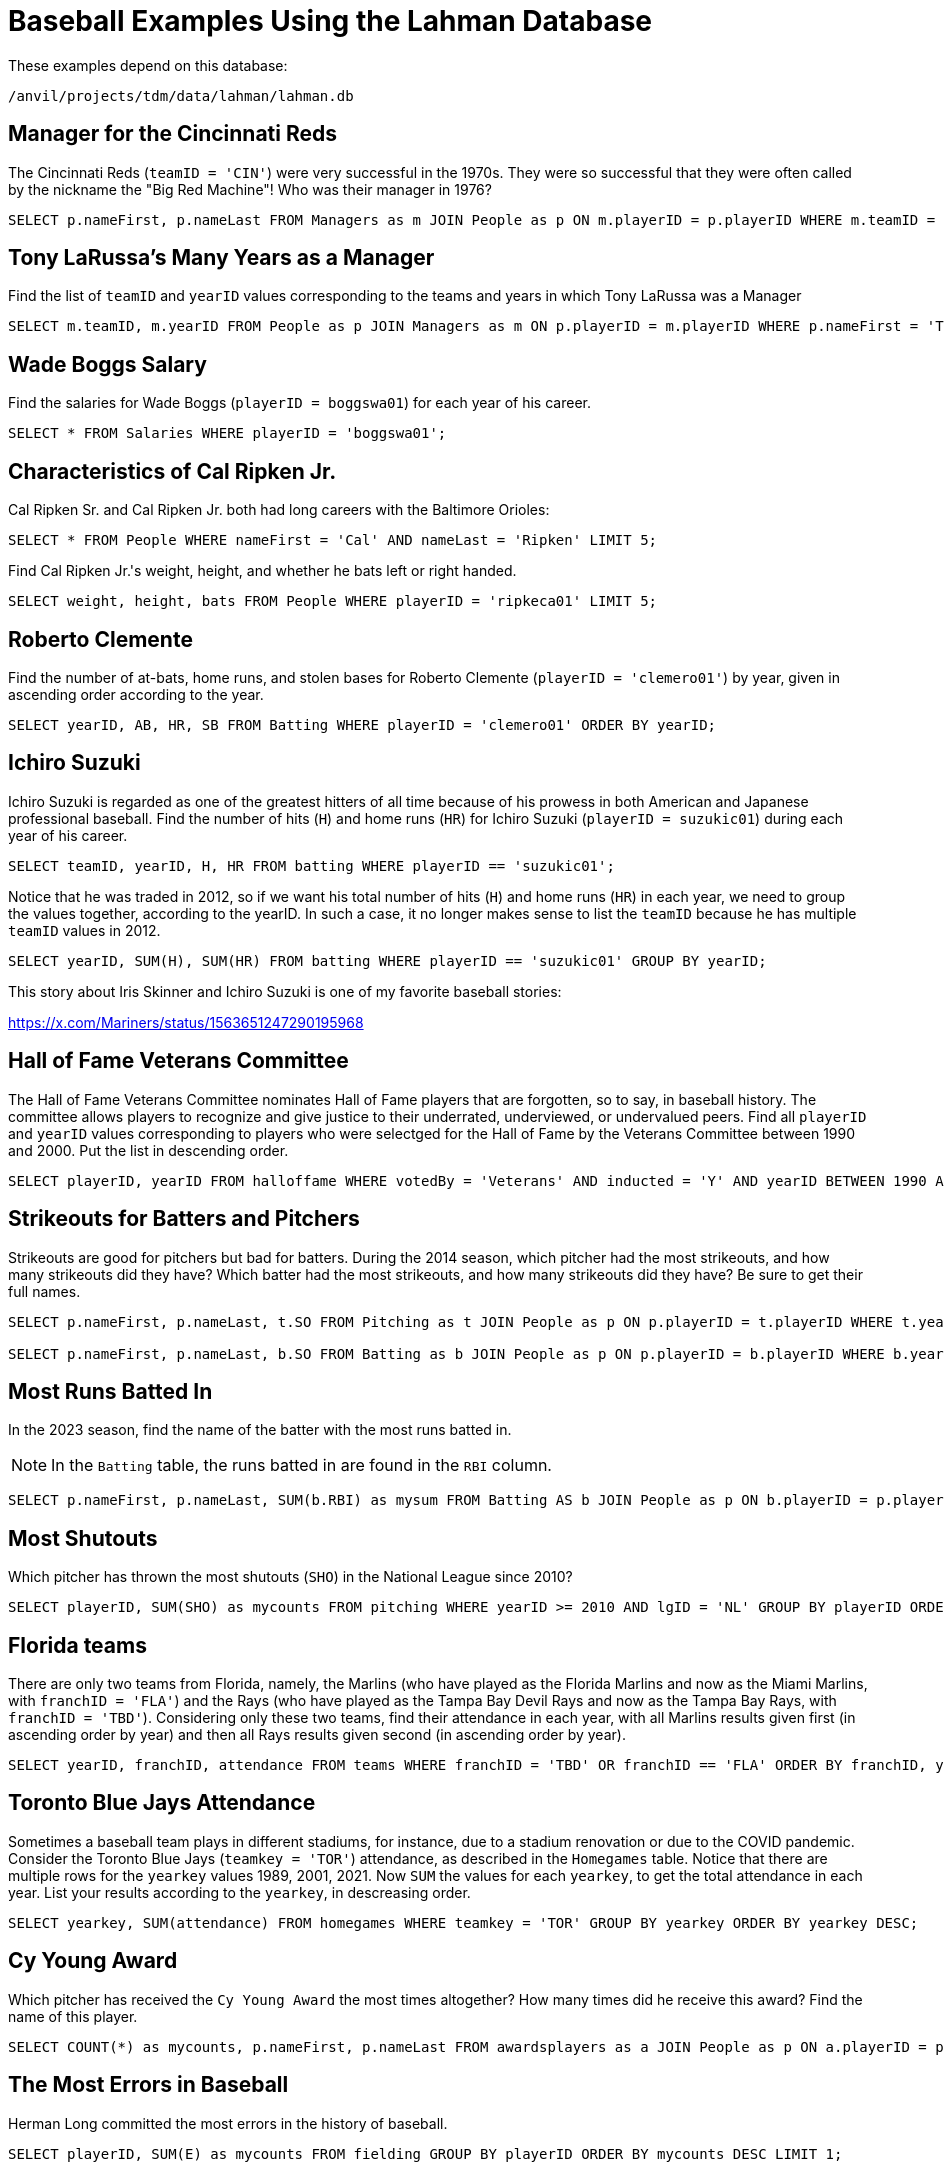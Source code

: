 = Baseball Examples Using the Lahman Database

These examples depend on this database:

`/anvil/projects/tdm/data/lahman/lahman.db`


== Manager for the Cincinnati Reds

The Cincinnati Reds (`teamID = 'CIN'`) were very successful in the 1970s.  They were so successful that they were often called by the nickname the "Big Red Machine"!  Who was their manager in 1976?

[source,SQL]
----
SELECT p.nameFirst, p.nameLast FROM Managers as m JOIN People as p ON m.playerID = p.playerID WHERE m.teamID = 'CIN' and m.yearID = 1976;
----


== Tony LaRussa's Many Years as a Manager

Find the list of `teamID` and `yearID` values corresponding to the teams and years in which Tony LaRussa was a Manager

[source,SQL]
----
SELECT m.teamID, m.yearID FROM People as p JOIN Managers as m ON p.playerID = m.playerID WHERE p.nameFirst = 'Tony' AND p.nameLast = 'LaRussa';
----


== Wade Boggs Salary

Find the salaries for Wade Boggs (`playerID = boggswa01`) for each year of his career.

[source,SQL]
----
SELECT * FROM Salaries WHERE playerID = 'boggswa01';
----


== Characteristics of Cal Ripken Jr.

Cal Ripken Sr. and Cal Ripken Jr. both had long careers with the Baltimore Orioles:

`SELECT * FROM People WHERE nameFirst = 'Cal' AND nameLast = 'Ripken' LIMIT 5;`

Find Cal Ripken Jr.'s weight, height, and whether he bats left or right handed.

[source,SQL]
----
SELECT weight, height, bats FROM People WHERE playerID = 'ripkeca01' LIMIT 5;
----


== Roberto Clemente

Find the number of at-bats, home runs, and stolen bases for Roberto Clemente (`playerID = 'clemero01'`) by year, given in ascending order according to the year.

[source,SQL]
----
SELECT yearID, AB, HR, SB FROM Batting WHERE playerID = 'clemero01' ORDER BY yearID;
----






== Ichiro Suzuki

Ichiro Suzuki is regarded as one of the greatest hitters of all time because of his prowess in both American and Japanese professional baseball.  Find the number of hits (`H`) and home runs (`HR`) for Ichiro Suzuki (`playerID = suzukic01`) during each year of his career.

[source,SQL]
----
SELECT teamID, yearID, H, HR FROM batting WHERE playerID == 'suzukic01';
----

Notice that he was traded in 2012, so if we want his total number of hits (`H`) and home runs (`HR`) in each year, we need to group the values together, according to the yearID.  In such a case, it no longer makes sense to list the `teamID` because he has multiple `teamID` values in 2012.

[source,SQL]
----
SELECT yearID, SUM(H), SUM(HR) FROM batting WHERE playerID == 'suzukic01' GROUP BY yearID;
----

This story about Iris Skinner and Ichiro Suzuki is one of my favorite baseball stories:

https://x.com/Mariners/status/1563651247290195968



== Hall of Fame Veterans Committee

The Hall of Fame Veterans Committee nominates Hall of Fame players that are forgotten, so to say, in baseball history. The committee allows players to recognize and give justice to their underrated, underviewed, or undervalued peers.  Find all `playerID` and `yearID` values corresponding to players who were selectged for the Hall of Fame by the Veterans Committee between 1990 and 2000. Put the list in descending order.

[source,SQL]
----
SELECT playerID, yearID FROM halloffame WHERE votedBy = 'Veterans' AND inducted = 'Y' AND yearID BETWEEN 1990 AND 2000 ORDER BY yearID DESC;
----



== Strikeouts for Batters and Pitchers

Strikeouts are good for pitchers but bad for batters.  During the 2014 season, which pitcher had the most strikeouts, and how many strikeouts did they have?  Which batter had the most strikeouts, and how many strikeouts did they have?  Be sure to get their full names.

[source,SQL]
----
SELECT p.nameFirst, p.nameLast, t.SO FROM Pitching as t JOIN People as p ON p.playerID = t.playerID WHERE t.yearID = 2014 ORDER BY t.SO DESC LIMIT (1);

SELECT p.nameFirst, p.nameLast, b.SO FROM Batting as b JOIN People as p ON p.playerID = b.playerID WHERE b.yearID = 2014 ORDER BY b.SO DESC LIMIT (1);
----


== Most Runs Batted In

In the 2023 season, find the name of the batter with the most runs batted in.

[NOTE]
====
In the `Batting` table, the runs batted in are found in the `RBI` column.
====

[source,SQL]
----
SELECT p.nameFirst, p.nameLast, SUM(b.RBI) as mysum FROM Batting AS b JOIN People as p ON b.playerID = p.playerID WHERE b.yearID = 2023 GROUP BY b.playerID ORDER BY mysum DESC LIMIT 1;
----


== Most Shutouts

Which pitcher has thrown the most shutouts (`SHO`) in the National League since 2010?

[source,SQL]
----
SELECT playerID, SUM(SHO) as mycounts FROM pitching WHERE yearID >= 2010 AND lgID = 'NL' GROUP BY playerID ORDER BY mycounts DESC LIMIT 1;
----





== Florida teams

There are only two teams from Florida, namely, the Marlins (who have played as the Florida Marlins and now as the Miami Marlins, with `franchID = 'FLA'`) and the Rays (who have played as the Tampa Bay Devil Rays and now as the Tampa Bay Rays, with `franchID = 'TBD'`).  Considering only these two teams, find their attendance in each year, with all Marlins results given first (in ascending order by year) and then all Rays results given second (in ascending order by year).

[source,SQL]
----
SELECT yearID, franchID, attendance FROM teams WHERE franchID = 'TBD' OR franchID == 'FLA' ORDER BY franchID, yearID;
----


== Toronto Blue Jays Attendance

Sometimes a baseball team plays in different stadiums, for instance, due to a stadium renovation or due to the COVID pandemic.  Consider the Toronto Blue Jays (`teamkey = 'TOR'`) attendance, as described in the `Homegames` table.  Notice that there are multiple rows for the `yearkey` values 1989, 2001, 2021.  Now `SUM` the values for each `yearkey`, to get the total attendance in each year.  List your results according to the `yearkey`, in descreasing order.

[source,SQL]
----
SELECT yearkey, SUM(attendance) FROM homegames WHERE teamkey = 'TOR' GROUP BY yearkey ORDER BY yearkey DESC;
----





== Cy Young Award

Which pitcher has received the `Cy Young Award` the most times altogether?  How many times did he receive this award?  Find the name of this player.

[source,SQL]
----
SELECT COUNT(*) as mycounts, p.nameFirst, p.nameLast FROM awardsplayers as a JOIN People as p ON a.playerID = p.playerID WHERE a.awardID = 'Cy Young Award' GROUP BY p.playerID ORDER BY mycounts DESC LIMIT 1;
----


== The Most Errors in Baseball

Herman Long committed the most errors in the history of baseball.

[source,SQL]
----
SELECT playerID, SUM(E) as mycounts FROM fielding GROUP BY playerID ORDER BY mycounts DESC LIMIT 1;
----



== Managers Who Won At Least Seven World Series

Find the two managers who won at least seven World Series.

[source,SQL]
----
SELECT COUNT(*) as mycounts, m.playerID FROM Teams as t JOIN Managers as m ON (t.yearID = m.yearID) AND (t.teamID = m.teamID) WHERE t.WSWin = 'Y' GROUP BY m.playerID HAVING mycounts >= 7;
----



== Catchers Who Won the Gold Glove Award More Than Once In Their Careers

The Gold Glove award recognizes players with excellent fielding abilities.  Identify the catchers who have been recognized with this award more than once in their careers.

[source,SQL]
----
SELECT COUNT(*) as mycounts, playerID FROM AwardsPlayers WHERE awardID = 'Gold Glove' AND notes = 'C' GROUP BY playerID HAVING mycounts > 1 ORDER BY mycounts DESC;
----


== Very Successful Manager in the 1990s

For this question, consider only games player during the 1990s.
Find the `playerID` for each manager who won at least 60 percent of their games.  Because there are some managers who were involved in only a few games, include the criteria that the managers was in more than 100 games during this time period.

[NOTE]
====
There was only one such manager to achieve this feat in the 1990s.
====

[source,SQL]
----
SELECT CAST(SUM(W) AS FLOAT)/(SUM(W)+SUM(L)) as myrecord, playerID, SUM(W), SUM(L)
FROM managers
WHERE yearID BETWEEN 1990 AND 1999
GROUP BY playerID
HAVING myrecord > 0.6 AND SUM(W) + SUM(L) > 100
ORDER BY myrecord DESC;
----



== Mike Piazza Batting Average

Calculate Mike Piazza's batting average during each year of his career.

[TIP]
====
A player's batting average during a season is the number of hits (`H`) divided by the number of times at bat (`AB`).  In 1998, his batting average was 0.328.  It is necessary to group the player's statistics within the year (e.g., in case they were traded during the year).  It is also necessary to cast either the hits or the at-bats (or both) as a floating point number (or real number); otherwise, when dividing two integers, the result will be an integer.
====


[source,SQL]
----
SELECT CAST(SUM(b.H) AS FLOAT)/SUM(b.AB), b.yearID FROM People as p JOIN Batting as b ON p.playerID = b.playerID WHERE nameFirst = 'Mike' AND nameLast = 'Piazza' GROUP BY b.yearID;
----


